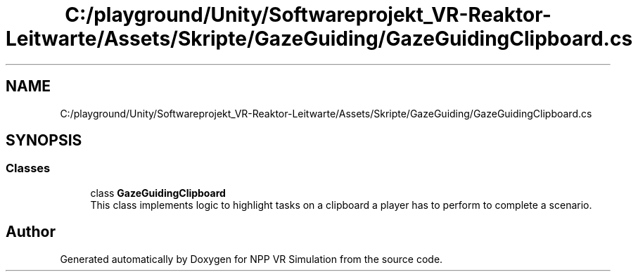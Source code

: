 .TH "C:/playground/Unity/Softwareprojekt_VR-Reaktor-Leitwarte/Assets/Skripte/GazeGuiding/GazeGuidingClipboard.cs" 3 "Version 0.1" "NPP VR Simulation" \" -*- nroff -*-
.ad l
.nh
.SH NAME
C:/playground/Unity/Softwareprojekt_VR-Reaktor-Leitwarte/Assets/Skripte/GazeGuiding/GazeGuidingClipboard.cs
.SH SYNOPSIS
.br
.PP
.SS "Classes"

.in +1c
.ti -1c
.RI "class \fBGazeGuidingClipboard\fP"
.br
.RI "This class implements logic to highlight tasks on a clipboard a player has to perform to complete a scenario\&. "
.in -1c
.SH "Author"
.PP 
Generated automatically by Doxygen for NPP VR Simulation from the source code\&.
